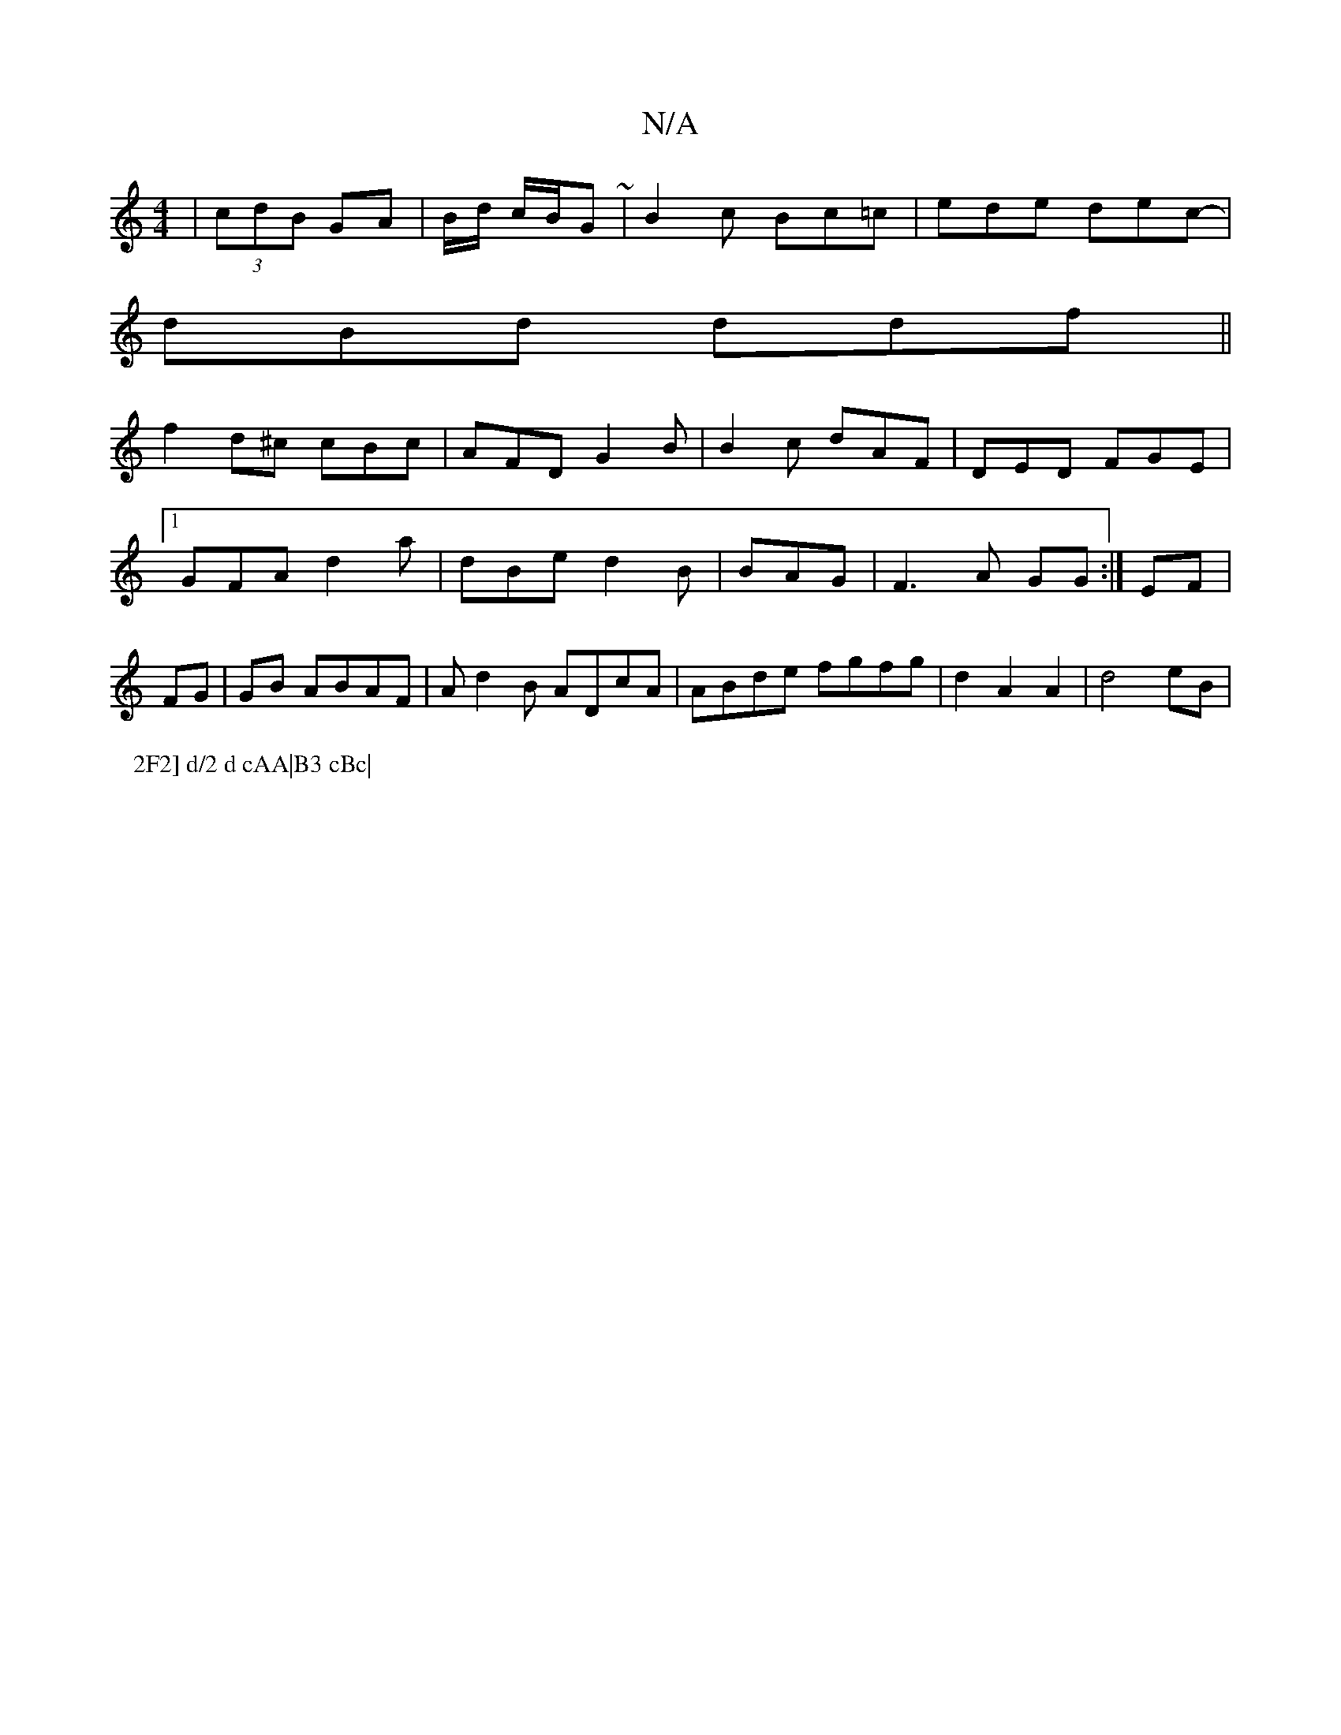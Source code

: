 X:1
T:N/A
M:4/4
R:N/A
K:Cmajor
 |(3cdB GA | B/d/ c/B/G ~ | B2 c Bc=c | ede dec-|
dBd ddf ||
f2d^c cBc | AFD G2B|B2c dAF|DED FGE|1 GFA d2a|dBe d2B|BAG|F3A GG:|EF|FG|GB ABAF|Ad2B ADcA|ABde fgfg|d2A2 A2|d4 eB|
P:2F2] d/2 d cAA|B3 cBc|